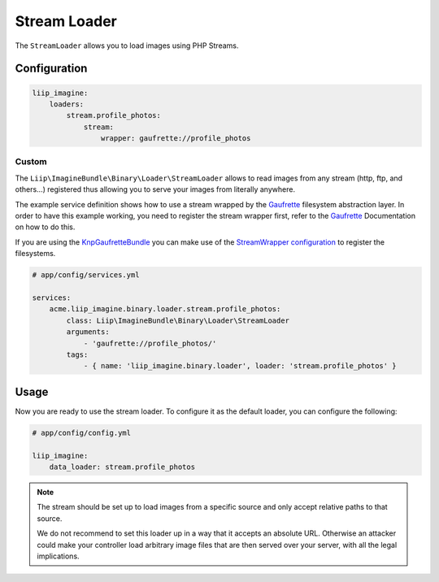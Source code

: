 
.. _data-loaders-stream:

Stream Loader
=============

The ``StreamLoader`` allows you to load images using PHP Streams.


Configuration
-------------

.. code-block:: yaml

    liip_imagine:
        loaders:
            stream.profile_photos:
                stream:
                    wrapper: gaufrette://profile_photos


Custom
~~~~~~

The ``Liip\ImagineBundle\Binary\Loader\StreamLoader`` allows to read images
from any stream (http, ftp, and others…)  registered thus allowing you to
serve your images from literally anywhere.

The example service definition shows how to use a stream wrapped by the
`Gaufrette`_ filesystem abstraction layer. In order to have this example
working, you need to register the stream wrapper first, refer to the `Gaufrette`_
Documentation on how to do this.

If you are using the `KnpGaufretteBundle`_ you can make use of the
`StreamWrapper configuration`_ to register the filesystems.

.. code-block:: yaml

    # app/config/services.yml

    services:
        acme.liip_imagine.binary.loader.stream.profile_photos:
            class: Liip\ImagineBundle\Binary\Loader\StreamLoader
            arguments:
                - 'gaufrette://profile_photos/'
            tags:
                - { name: 'liip_imagine.binary.loader', loader: 'stream.profile_photos' }


Usage
-----

Now you are ready to use the stream loader. To configure it as the default
loader, you can configure the following:

.. code-block:: yaml

    # app/config/config.yml

    liip_imagine:
        data_loader: stream.profile_photos

.. note::

    The stream should be set up to load images from a specific source and only
    accept relative paths to that source.

    We do not recommend to set this loader up in a way that it accepts an
    absolute URL. Otherwise an attacker could make your controller load
    arbitrary image files that are then served over your server, with all the
    legal implications.


.. _`StreamWrapper configuration`: https://github.com/KnpLabs/KnpGaufretteBundle#stream-wrapper
.. _`Gaufrette`: https://github.com/KnpLabs/Gaufrette
.. _`KnpGaufretteBundle`: https://github.com/KnpLabs/KnpGaufretteBundle
